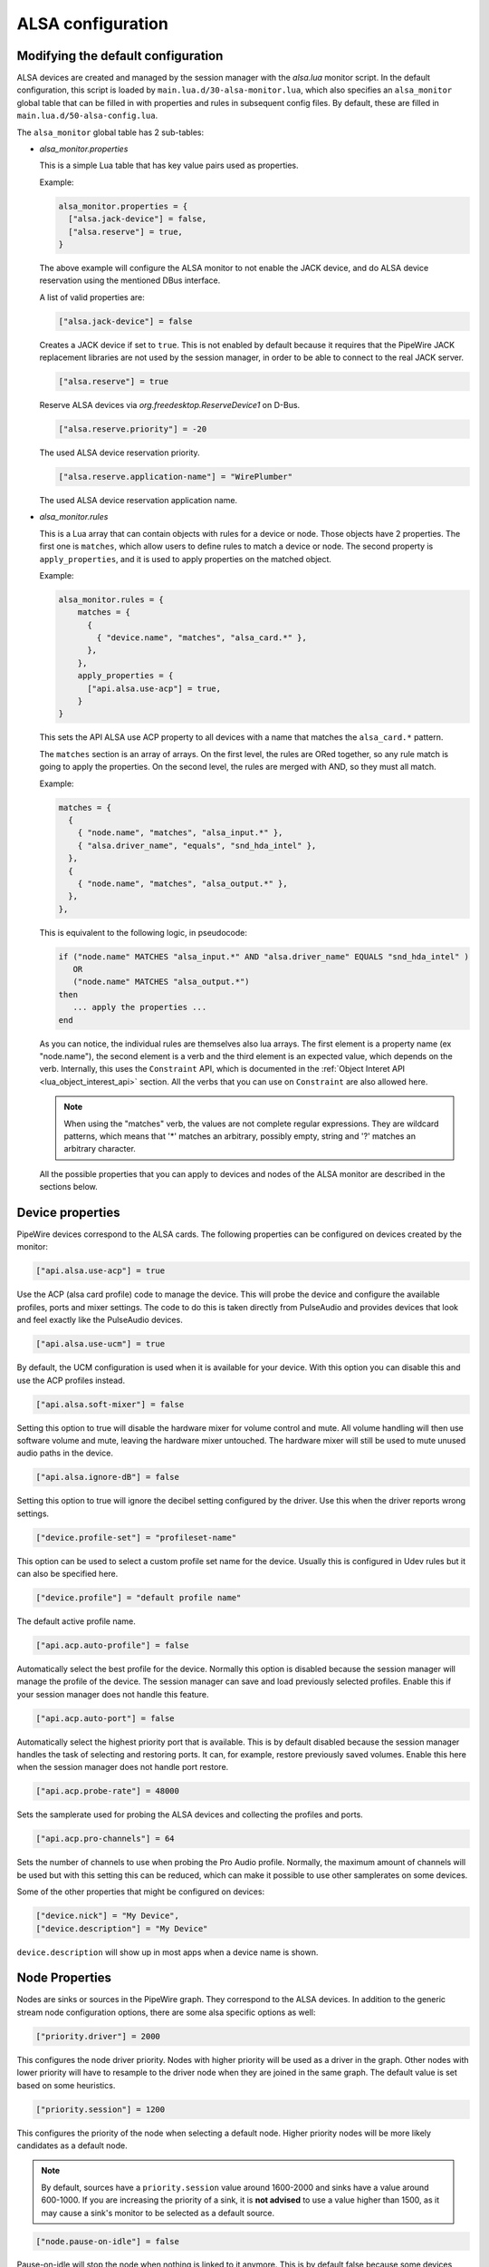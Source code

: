 .. _config_alsa:

ALSA configuration
==================

Modifying the default configuration
^^^^^^^^^^^^^^^^^^^^^^^^^^^^^^^^^^^

ALSA devices are created and managed by the session manager with the *alsa.lua*
monitor script. In the default configuration, this script is loaded by
``main.lua.d/30-alsa-monitor.lua``, which also specifies an ``alsa_monitor``
global table that can be filled in with properties and rules in subsequent
config files. By default, these are filled in ``main.lua.d/50-alsa-config.lua``.

The ``alsa_monitor`` global table has 2 sub-tables:

* *alsa_monitor.properties*

  This is a simple Lua table that has key value pairs used as properties.

  Example:

  .. code-block:: lua

    alsa_monitor.properties = {
      ["alsa.jack-device"] = false,
      ["alsa.reserve"] = true,
    }

  The above example will configure the ALSA monitor to not enable the JACK
  device, and do ALSA device reservation using the mentioned DBus interface.

  A list of valid properties are:

  .. code-block:: lua

    ["alsa.jack-device"] = false

  Creates a JACK device if set to ``true``. This is not enabled by default because
  it requires that the PipeWire JACK replacement libraries are not used by the
  session manager, in order to be able to connect to the real JACK server.

  .. code-block:: lua

    ["alsa.reserve"] = true

  Reserve ALSA devices via *org.freedesktop.ReserveDevice1* on D-Bus.

  .. code-block:: lua

    ["alsa.reserve.priority"] = -20

  The used ALSA device reservation priority.

  .. code-block:: lua

    ["alsa.reserve.application-name"] = "WirePlumber"

  The used ALSA device reservation application name.


* *alsa_monitor.rules*

  This is a Lua array that can contain objects with rules for a device or node.
  Those objects have 2 properties. The first one is ``matches``, which allow
  users to define rules to match a device or node. The second property is
  ``apply_properties``, and it is used to apply properties on the matched object.

  Example:

  .. code-block:: lua

    alsa_monitor.rules = {
        matches = {
          {
            { "device.name", "matches", "alsa_card.*" },
          },
        },
        apply_properties = {
          ["api.alsa.use-acp"] = true,
        }
    }

  This sets the API ALSA use ACP property to all devices with a name that
  matches the ``alsa_card.*`` pattern.

  The ``matches`` section is an array of arrays. On the first level, the rules
  are ORed together, so any rule match is going to apply the properties. On
  the second level, the rules are merged with AND, so they must all match.

  Example:

  .. code-block:: lua

    matches = {
      {
        { "node.name", "matches", "alsa_input.*" },
        { "alsa.driver_name", "equals", "snd_hda_intel" },
      },
      {
        { "node.name", "matches", "alsa_output.*" },
      },
    },

  This is equivalent to the following logic, in pseudocode:

  .. code-block::

    if ("node.name" MATCHES "alsa_input.*" AND "alsa.driver_name" EQUALS "snd_hda_intel" )
       OR
       ("node.name" MATCHES "alsa_output.*")
    then
       ... apply the properties ...
    end

  As you can notice, the individual rules are themselves also lua arrays. The
  first element is a property name (ex "node.name"), the second element is a
  verb and the third element is an expected value, which depends on the verb.
  Internally, this uses the ``Constraint`` API, which is documented in the
  :ref:`Object Interet API <lua_object_interest_api>` section. All the verbs
  that you can use on ``Constraint`` are also allowed here.

  .. note::

    When using the "matches" verb, the values are not complete regular expressions.
    They are wildcard patterns, which means that '*' matches an arbitrary,
    possibly empty, string and '?' matches an arbitrary character.

  All the possible properties that you can apply to devices and nodes of the
  ALSA monitor are described in the sections below.

Device properties
^^^^^^^^^^^^^^^^^

PipeWire devices correspond to the ALSA cards.
The following properties can be configured on devices created by the monitor:

.. code-block:: lua

  ["api.alsa.use-acp"] = true

Use the ACP (alsa card profile) code to manage the device. This will probe the
device and configure the available profiles, ports and mixer settings. The
code to do this is taken directly from PulseAudio and provides devices that
look and feel exactly like the PulseAudio devices.

.. code-block:: lua

  ["api.alsa.use-ucm"] = true

By default, the UCM configuration is used when it is available for your device.
With this option you can disable this and use the ACP profiles instead.

.. code-block:: lua

  ["api.alsa.soft-mixer"] = false

Setting this option to true will disable the hardware mixer for volume control
and mute. All volume handling will then use software volume and mute, leaving
the hardware mixer untouched. The hardware mixer will still be used to mute
unused audio paths in the device.

.. code-block:: lua

  ["api.alsa.ignore-dB"] = false

Setting this option to true will ignore the decibel setting configured by the
driver. Use this when the driver reports wrong settings.

.. code-block:: lua

  ["device.profile-set"] = "profileset-name"

This option can be used to select a custom profile set name for the device.
Usually this is configured in Udev rules but it can also be specified here.

.. code-block:: lua

  ["device.profile"] = "default profile name"

The default active profile name.

.. code-block:: lua

  ["api.acp.auto-profile"] = false

Automatically select the best profile for the device. Normally this option is
disabled because the session manager will manage the profile of the device.
The session manager can save and load previously selected profiles. Enable
this if your session manager does not handle this feature.

.. code-block:: lua

  ["api.acp.auto-port"] = false

Automatically select the highest priority port that is available. This is by
default disabled because the session manager handles the task of selecting and
restoring ports. It can, for example, restore previously saved volumes. Enable
this here when the session manager does not handle port restore.

.. code-block:: lua

  ["api.acp.probe-rate"] = 48000

Sets the samplerate used for probing the ALSA devices and collecting the profiles
and ports.

.. code-block:: lua

  ["api.acp.pro-channels"] = 64

Sets the number of channels to use when probing the Pro Audio profile. Normally,
the maximum amount of channels will be used but with this setting this can be
reduced, which can make it possible to use other samplerates on some devices.

Some of the other properties that might be configured on devices:

.. code-block:: lua

  ["device.nick"] = "My Device",
  ["device.description"] = "My Device"

``device.description`` will show up in most apps when a device name is shown.

Node Properties
^^^^^^^^^^^^^^^

Nodes are sinks or sources in the PipeWire graph. They correspond to the ALSA
devices. In addition to the generic stream node configuration options, there are
some alsa specific options as well:

.. code-block:: lua

    ["priority.driver"] = 2000

This configures the node driver priority. Nodes with higher priority will be
used as a driver in the graph. Other nodes with lower priority will have to
resample to the driver node when they are joined in the same graph. The default
value is set based on some heuristics.

.. code-block:: lua

    ["priority.session"] = 1200

This configures the priority of the node when selecting a default node.
Higher priority nodes will be more likely candidates as a default node.

.. note::

  By default, sources have a ``priority.session`` value around 1600-2000 and
  sinks have a value around 600-1000. If you are increasing the priority of a
  sink, it is **not advised** to use a value higher than 1500, as it may cause
  a sink's monitor to be selected as a default source.

.. code-block:: lua

    ["node.pause-on-idle"] = false

Pause-on-idle will stop the node when nothing is linked to it anymore.
This is by default false because some devices cause a pop when they are
opened/closed. The node will, normally, pause and suspend after a timeout
(see suspend-node.lua).

.. code-block:: lua

    ["session.suspend-timeout-seconds"] = 5  -- 0 disables suspend

This option configures a different suspend timeout on the node.
By default this is 5 seconds. For some devices (HiFi amplifiers, for example)
it might make sense to set a higher timeout because they might require some
time to restart after being idle.

A value of 0 disables suspend for a node and will leave the ALSA device busy.
The device can then manually be suspended with ``pactl suspend-sink|source``.

**The following properties can be used to configure the format used by the
ALSA device:**

.. code-block:: lua

    ["audio.format"] = "S16LE"

By default, PipeWire will use a 32 bits sample format but a different format
can be set here.

The Audio rate of a device can be set here:

.. code-block:: lua

    ["audio.rate"] = 44100

By default, the ALSA device will be configured with the same samplerate as the
global graph. If this is not supported, or a custom values is set here,
resampling will be used to match the graph rate.

.. code-block:: lua

    ["audio.channels"] = 2
    ["audio.position"] = "FL,FR"

By default the channels and their position are determined by the selected
Device profile. You can override this setting here and optionally swap or
reconfigure the channel positions.

.. code-block:: lua

    ["api.alsa.use-chmap"] = false

Use the channel map as reported by the driver. This is disabled by default
because it is often wrong and the ACP code handles this better.

.. code-block:: lua

    ["api.alsa.disable-mmap"]  = true

PipeWire will by default access the memory of the device using mmap.
This can be disabled and force the usage of the slower read and write access
modes in case the mmap support of the device is not working properly.

.. code-block:: lua

    ["channelmix.normalize"] = true

Makes sure that during such mixing & resampling original 0 dB level is
preserved, so nothing sounds wildly quieter/louder.

.. code-block:: lua

    ["channelmix.mix-lfe"] = true

Creates "center" channel for X.0 recordings from front stereo on X.1 setups and
pushes some low-frequency/bass from "center" from X.1 recordings into front
stereo on X.0 setups.

.. code-block:: lua

    ["monitor.channel-volumes"] = false

By default, the volume of the sink/source does not influence the volume on the
monitor ports. Set this option to true to change this. PulseAudio has
inconsistent behaviour regarding this option, it applies channel-volumes only
when the sink/source is using software volumes.

ALSA buffer properties
^^^^^^^^^^^^^^^^^^^^^^

PipeWire uses a timer to consume and produce samples to/from ALSA devices.
After every timeout, it queries the device hardware pointers of the device and
uses this information to set a new timeout. See also this example program.

By default, PipeWire handles ALSA batch devices differently from non-batch
devices. Batch devices only get their hardware pointers updated after each
hardware interrupt. Non-batch devices get updates independent of the interrupt.
This means that for batch devices we need to set the interrupt at a sufficiently
high frequency (at the cost of CPU usage) while for non-batch devices we want to
set the interrupt frequency as low as possible (to save CPU).

For batch devices we also need to take the extra buffering into account caused
by the delayed updates of the hardware pointers.

Most USB devices are batch devices and will be handled as such by PipeWire by
default.

There are 2 tunable parameters to control the buffering and timeouts in a
device

.. code-block:: lua

    ["api.alsa.period-size"] = 1024

This sets the device interrupt to every period-size samples for non-batch
devices and to half of this for batch devices. For batch devices, the other
half of the period-size is used as extra buffering to compensate for the delayed
update. So, for batch devices, there is an additional period-size/2 delay.
It makes sense to lower the period-size for batch devices to reduce this delay.

.. code-block:: lua

    ["api.alsa.headroom"] = 0

This adds extra delay between the hardware pointers and software pointers.
In most cases this can be set to 0. For very bad devices or emulated devices
(like in a VM) it might be necessary to increase the headroom value.
In summary, this is the overview of buffering and timings:


  ============== ========================================== =========
  Property       Batch                                      Non-Batch
  ============== ========================================== =========
  IRQ Frequency  api.alsa.period-size/2                     api.alsa.period-size
  Extra Delay    api.alsa.headroom + api.alsa.period-size/2 api.alsa.headroom
  ============== ========================================== =========

It is possible to disable the batch device tweaks with:

.. code-block:: lua

    ["api.alsa.disable-batch"] = true

It removes the extra delay added of period-size/2 if the device can support this.
For batch devices it is also a good idea to lower the period-size
(and increase the IRQ frequency) to get smaller batch updates and lower latency.

ALSA extra latency properties
^^^^^^^^^^^^^^^^^^^^^^^^^^^^^

Extra internal delay in the DAC and ADC converters of the device itself can be
set with the ``latency.internal.*`` properties:

.. code-block:: lua

    ["latency.internal.rate"] = 256
    ["latency.internal.ns"] = 0

You can configure a latency in samples (relative to rate with
``latency.internal.rate``) or in nanoseconds (``latency.internal.ns``).
This value will be added to the total reported latency by the node of the device.

You can use a tool like ``jack_iodelay`` to get the number of samples of
internal latency of your device.

This property is also adjustable at runtime with the ``ProcessLatency`` param.
You will need to find the id of the Node you want to change. For example:
Query the current internal latency of an ALSA node with id 58:

.. code-block:: console

    $ pw-cli e 58 ProcessLatency
    Object: size 80, type Spa:Pod:Object:Param:ProcessLatency (262156), id Spa:Enum:ParamId:ProcessLatency (16)
      Prop: key Spa:Pod:Object:Param:ProcessLatency:quantum (1), flags 00000000
        Float 0.000000
      Prop: key Spa:Pod:Object:Param:ProcessLatency:rate (2), flags 00000000
        Int 0
      Prop: key Spa:Pod:Object:Param:ProcessLatency:ns (3), flags 00000000
        Long 0

Set the internal latency to 256 samples:

.. code-block:: console

    $ pw-cli s 58 ProcessLatency '{ rate = 256 }'
    Object: size 32, type Spa:Pod:Object:Param:ProcessLatency (262156), id Spa:Enum:ParamId:ProcessLatency (16)
      Prop: key Spa:Pod:Object:Param:ProcessLatency:rate (2), flags 00000000
        Int 256
    remote 0 node 58 changed
    remote 0 port 70 changed
    remote 0 port 72 changed
    remote 0 port 74 changed
    remote 0 port 76 changed

Startup tweaks
^^^^^^^^^^^^^^

Some devices need some time before they can report accurate hardware pointer
positions. In those cases, an extra start delay can be added that is used to
compensate for this startup delay:

.. code-block:: lua

    ["api.alsa.start-delay"] = 0

It is unsure when this tunable should be used.

IEC958 (S/PDIF) passthrough
^^^^^^^^^^^^^^^^^^^^^^^^^^^

S/PDIF passthrough will only be enabled when the accepted codecs are configured
on the ALSA device.

This can be done in 3 different ways:

  1. Use pavucontrol and toggle the codecs in the output advanced section

  2. Modify the ``["iec958.codecs"] = "[ PCM DTS AC3 MPEG MPEG2-AAC EAC3 TrueHD DTS-HD ]"``
     node property to something.

  3. Use ``pw-cli s <node-id> Props '{ iec958Codecs : [ PCM ] }'`` to modify
     the codecs at runtime.
